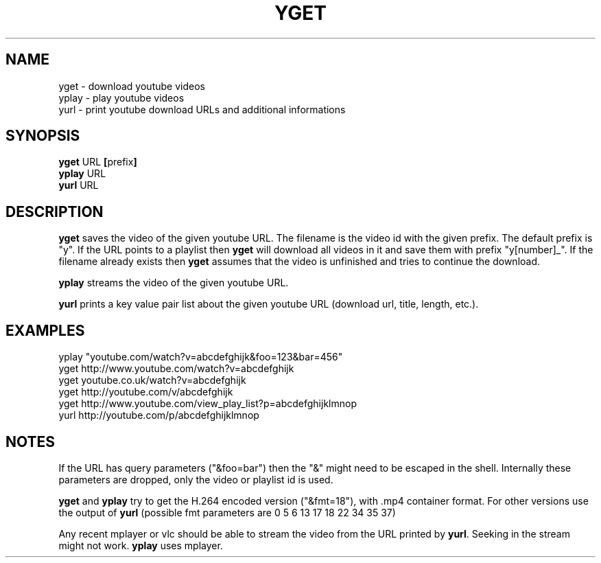 .TH YGET 1
.SH NAME
yget \- download youtube videos
.br
yplay \- play youtube videos
.br
yurl \- print youtube download URLs and additional informations

.SH SYNOPSIS
.B yget
.RB URL \ [ prefix ]
.br
.B yplay
.RB URL
.br
.B yurl
.RB URL

.SH DESCRIPTION
.B yget
saves the video of the given youtube URL. The filename is the video id
with the given prefix. The default prefix is "y". If the URL points to a
playlist then
.B yget
will download all videos in it and save them with prefix "y[number]_".
If the filename already exists then
.B yget
assumes that the video is unfinished and tries to continue the download.
.P
.B yplay
streams the video of the given youtube URL.
.P
.B yurl
prints a key value pair list about the given youtube URL
(download url, title, length, etc.).

.SH EXAMPLES
yplay "youtube.com/watch?v=abcdefghijk&foo=123&bar=456"
.br
yget http://www.youtube.com/watch?v=abcdefghijk
.br
yget youtube.co.uk/watch?v=abcdefghijk
.br
yget http://youtube.com/v/abcdefghijk
.br
yget http://www.youtube.com/view_play_list?p=abcdefghijklmnop
.br
yurl http://youtube.com/p/abcdefghijklmnop

.SH NOTES
If the URL has query parameters ("&foo=bar") then the "&" might need to
be escaped in the shell. Internally these parameters are dropped, only
the video or playlist id is used.
.P
.B yget
and
.B yplay
try to get the H.264 encoded version ("&fmt=18"), with .mp4
container format. For other versions use the output of
.B yurl
(possible fmt parameters are 0 5 6 13 17 18 22 34 35 37)
.P
Any recent mplayer or vlc should be able to stream the video from the
URL printed by
.BR yurl .
Seeking in the stream might not work.
.B yplay
uses mplayer.

